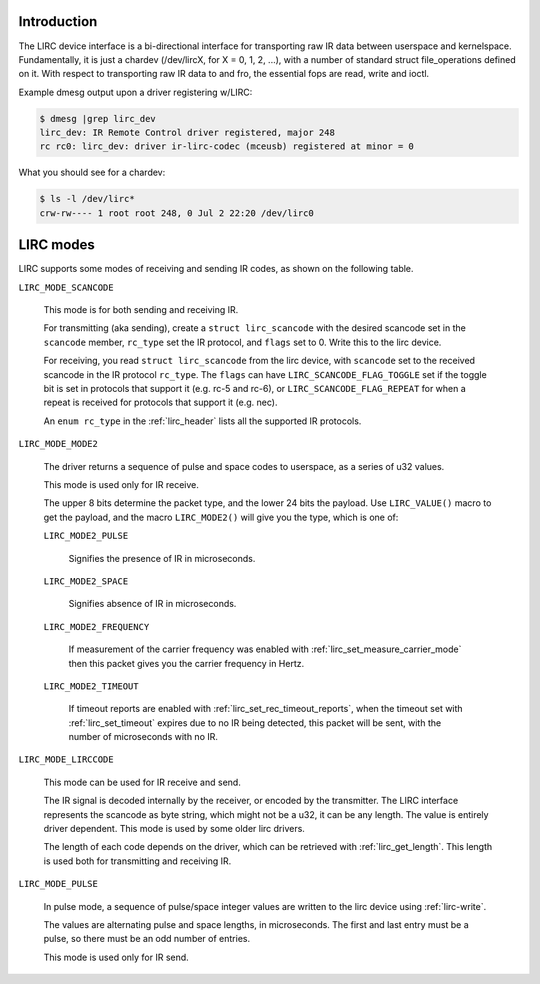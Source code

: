 .. -*- coding: utf-8; mode: rst -*-

.. _lirc_dev_intro:

************
Introduction
************

The LIRC device interface is a bi-directional interface for transporting
raw IR data between userspace and kernelspace. Fundamentally, it is just
a chardev (/dev/lircX, for X = 0, 1, 2, ...), with a number of standard
struct file_operations defined on it. With respect to transporting raw
IR data to and fro, the essential fops are read, write and ioctl.

Example dmesg output upon a driver registering w/LIRC:

.. code-block:: none

    $ dmesg |grep lirc_dev
    lirc_dev: IR Remote Control driver registered, major 248
    rc rc0: lirc_dev: driver ir-lirc-codec (mceusb) registered at minor = 0

What you should see for a chardev:

.. code-block:: none

    $ ls -l /dev/lirc*
    crw-rw---- 1 root root 248, 0 Jul 2 22:20 /dev/lirc0

.. _lirc_modes:

**********
LIRC modes
**********

LIRC supports some modes of receiving and sending IR codes, as shown
on the following table.

.. _lirc-mode-scancode:

``LIRC_MODE_SCANCODE``

    This mode is for both sending and receiving IR.

    For transmitting (aka sending), create a ``struct lirc_scancode`` with
    the desired scancode set in the ``scancode`` member, ``rc_type`` set
    the IR protocol, and ``flags`` set to 0. Write this to the lirc device.

    For receiving, you read ``struct lirc_scancode`` from the lirc device,
    with ``scancode`` set to the received scancode in the IR protocol
    ``rc_type``. The ``flags`` can have ``LIRC_SCANCODE_FLAG_TOGGLE`` set
    if the toggle bit is set in protocols that support it (e.g. rc-5 and rc-6),
    or ``LIRC_SCANCODE_FLAG_REPEAT`` for when a repeat is received for protocols
    that support it (e.g. nec).

    An ``enum rc_type`` in the :ref:`lirc_header` lists all the supported
    IR protocols.

.. _lirc-mode-mode2:

``LIRC_MODE_MODE2``

    The driver returns a sequence of pulse and space codes to userspace,
    as a series of u32 values.

    This mode is used only for IR receive.

    The upper 8 bits determine the packet type, and the lower 24 bits
    the payload. Use ``LIRC_VALUE()`` macro to get the payload, and
    the macro ``LIRC_MODE2()`` will give you the type, which
    is one of:

    ``LIRC_MODE2_PULSE``

        Signifies the presence of IR in microseconds.

    ``LIRC_MODE2_SPACE``

        Signifies absence of IR in microseconds.

    ``LIRC_MODE2_FREQUENCY``

        If measurement of the carrier frequency was enabled with
        :ref:`lirc_set_measure_carrier_mode` then this packet gives you
        the carrier frequency in Hertz.

    ``LIRC_MODE2_TIMEOUT``

        If timeout reports are enabled with
        :ref:`lirc_set_rec_timeout_reports`, when the timeout set with
        :ref:`lirc_set_timeout` expires due to no IR being detected,
        this packet will be sent, with the number of microseconds with
        no IR.

.. _lirc-mode-lirccode:

``LIRC_MODE_LIRCCODE``

    This mode can be used for IR receive and send.

    The IR signal is decoded internally by the receiver, or encoded by the
    transmitter. The LIRC interface represents the scancode as byte string,
    which might not be a u32, it can be any length. The value is entirely
    driver dependent. This mode is used by some older lirc drivers.

    The length of each code depends on the driver, which can be retrieved
    with :ref:`lirc_get_length`. This length is used both
    for transmitting and receiving IR.

.. _lirc-mode-pulse:

``LIRC_MODE_PULSE``

    In pulse mode, a sequence of pulse/space integer values are written to the
    lirc device using :ref:`lirc-write`.

    The values are alternating pulse and space lengths, in microseconds. The
    first and last entry must be a pulse, so there must be an odd number
    of entries.

    This mode is used only for IR send.
